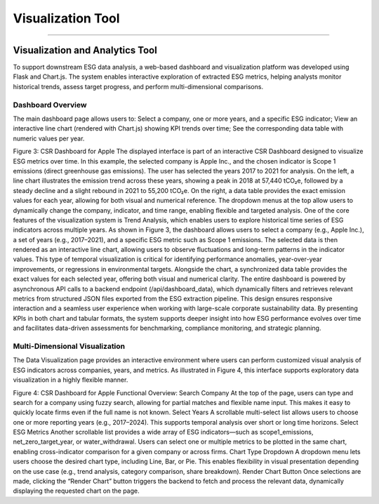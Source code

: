 Visualization Tool
==================
==================


Visualization and Analytics Tool
------------------------------------
To support downstream ESG data analysis, a web-based dashboard and visualization platform was developed using Flask and Chart.js. The system enables interactive exploration of extracted ESG metrics, helping analysts monitor historical trends, assess target progress, and perform multi-dimensional comparisons.

Dashboard Overview
^^^^^^^^^^^^^^^^^^^^^^^^
The main dashboard page allows users to:
Select a company, one or more years, and a specific ESG indicator;
View an interactive line chart (rendered with Chart.js) showing KPI trends over time;
See the corresponding data table with numeric values per year.

Figure 3: CSR Dashboard for Apple
The displayed interface is part of an interactive CSR Dashboard designed to visualize ESG metrics over time. In this example, the selected company is Apple Inc., and the chosen indicator is Scope 1 emissions (direct greenhouse gas emissions). The user has selected the years 2017 to 2021 for analysis. On the left, a line chart illustrates the emission trend across these years, showing a peak in 2018 at 57,440 tCO₂e, followed by a steady decline and a slight rebound in 2021 to 55,200 tCO₂e. On the right, a data table provides the exact emission values for each year, allowing for both visual and numerical reference. The dropdown menus at the top allow users to dynamically change the company, indicator, and time range, enabling flexible and targeted analysis.
One of the core features of the visualization system is Trend Analysis, which enables users to explore historical time series of ESG indicators across multiple years. As shown in Figure 3, the dashboard allows users to select a company (e.g., Apple Inc.), a set of years (e.g., 2017–2021), and a specific ESG metric such as Scope 1 emissions. The selected data is then rendered as an interactive line chart, allowing users to observe fluctuations and long-term patterns in the indicator values. This type of temporal visualization is critical for identifying performance anomalies, year-over-year improvements, or regressions in environmental targets. Alongside the chart, a synchronized data table provides the exact values for each selected year, offering both visual and numerical clarity.
The entire dashboard is powered by asynchronous API calls to a backend endpoint (/api/dashboard_data), which dynamically filters and retrieves relevant metrics from structured JSON files exported from the ESG extraction pipeline. This design ensures responsive interaction and a seamless user experience when working with large-scale corporate sustainability data.
By presenting KPIs in both chart and tabular formats, the system supports deeper insight into how ESG performance evolves over time and facilitates data-driven assessments for benchmarking, compliance monitoring, and strategic planning.

Multi-Dimensional Visualization
^^^^^^^^^^^^^^^^^^^^^^^^^^^^^^^^^^^^^
The Data Visualization page provides an interactive environment where users can perform customized visual analysis of ESG indicators across companies, years, and metrics. As illustrated in Figure 4, this interface supports exploratory data visualization in a highly flexible manner.

Figure 4: CSR Dashboard for Apple
Functional Overview:
Search Company
At the top of the page, users can type and search for a company using fuzzy search, allowing for partial matches and flexible name input. This makes it easy to quickly locate firms even if the full name is not known.
Select Years
A scrollable multi-select list allows users to choose one or more reporting years (e.g., 2017–2024). This supports temporal analysis over short or long time horizons.
Select ESG Metrics
Another scrollable list provides a wide array of ESG indicators—such as scope1_emissions, net_zero_target_year, or water_withdrawal. Users can select one or multiple metrics to be plotted in the same chart, enabling cross-indicator comparison for a given company or across firms.
Chart Type Dropdown
A dropdown menu lets users choose the desired chart type, including Line, Bar, or Pie. This enables flexibility in visual presentation depending on the use case (e.g., trend analysis, category comparison, share breakdown).
Render Chart Button
Once selections are made, clicking the “Render Chart” button triggers the backend to fetch and process the relevant data, dynamically displaying the requested chart on the page.